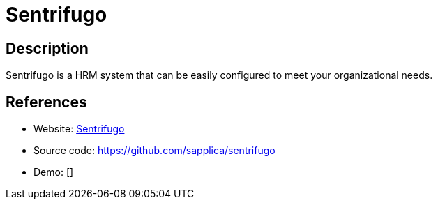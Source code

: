 = Sentrifugo

:Name:          Sentrifugo
:Language:      Sentrifugo
:License:       GPL-3.0
:Topic:         Human Resources Management (HRM)
:Category:      
:Subcategory:   

// END-OF-HEADER. DO NOT MODIFY OR DELETE THIS LINE

== Description

Sentrifugo is a HRM system that can be easily configured to meet your organizational needs.

== References

* Website: http://www.sentrifugo.com/[Sentrifugo]
* Source code: https://github.com/sapplica/sentrifugo[https://github.com/sapplica/sentrifugo]
* Demo: []
